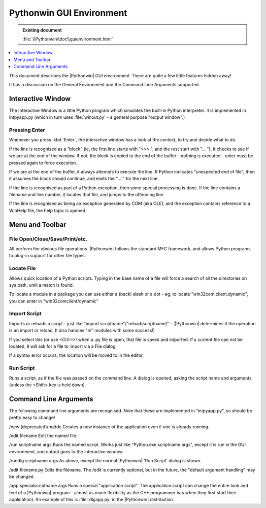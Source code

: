 |logo| Pythonwin GUI Environment
================================

.. |logo|
   image:: pythonwin.gif
   :alt: Pythonwin logo

.. admonition:: Existing document
   
   :file:`\\Pythonwin\\doc\\guienvironment.html`

.. contents::
   :depth: 1
   :local:

This document describes the |Pythonwin| GUI environment. There are quite a few little features hidden away!

It has a discussion on the General Environment and the Command Line Arguments supported.

Interactive Window
------------------

The Interactive Window is a little Python program which simulates the built-in Python interpreter. It is implemented in intpyapp.py (which in turn uses :file:`winout.py` - a general purpose "output window".)

Pressing Enter
~~~~~~~~~~~~~~

Whenever you press :kbd:`Enter`, the interactive window has a look at the context, to try and decide what to do.

If the line is recognised as a "block" (ie, the first line starts with ">>> ", and the rest start with "… "), it checks to see if we are at the end of the window. If not, the block is copied to the end of the buffer - nothing is executed - enter must be pressed again to force execution.

If we are at the end of the buffer, it always attempts to execute the line. If Python indicates "unexpected end of file", then it assumes the block should continue, and emits the "… " for the next line.

If the line is recognised as part of a Python exception, then some special processing is done. If the line contains a filename and line number, it locates that file, and jumps to the offending line.

If the line is recognised as being an exception generated by COM (aka OLE), and the exception contains reference to a WinHelp file, the help topic is opened.

Menu and Toolbar
----------------

File Open/Close/Save/Print/etc.
~~~~~~~~~~~~~~~~~~~~~~~~~~~~~~~

All perform the obvious file operations. |Pythonwin| follows the standard MFC framework, and allows Python programs to plug-in support for other file types.

Locate File
~~~~~~~~~~~

Allows quick location of a Python scripts. Typing in the base name of a file will force a search of all the directories on sys.path, until a match is found.

To locate a module in a package you can use either a (back) slash or a dot - eg, to locate "win32com.client.dynamic", you can enter in "win32com\client/dynamic"

Import Script
~~~~~~~~~~~~~

Imports or reloads a script - just like "import scriptname"/"reload(scriptname)" - (|Pythonwin| determines if the operation is an import or reload, It also handles "ni" modules with some success!)

If you select this (or use <Ctrl-I>) when a .py file is open, that file is saved and imported. If a current file can not be located, it will ask for a file to import via a File dialog.

If a syntax error occurs, the location will be moved to in the editor.

Run Script
~~~~~~~~~~

Runs a script, as if the file was passed on the command line. A dialog is opened, asking the script name and arguments (unless the <Shift> key is held down)

Command Line Arguments
----------------------

The following command line arguments are recognised. Note that these are implemented in "intpyapp.py", so should be pretty easy to change!

/new
(deprecated)/nodde
Creates a new instance of the application even if one is already running.

/edit filename
Edit the named file.

/run scriptname args
Runs the named script. Works just like "Python.exe scriptname args", except it is run in the GUI environment, and output goes to the interactive window.

/rundlg scriptname args
As above, except the normal |Pythonwin| 'Run Script' dialog is shown.

/edit filename.py
Edits the filename. The /edit is currently optional, but in the future, the "default argument handling" may be changed.

/app specialscriptname args
Runs a special "application script". The application script can change the entire look and feel of a |Pythonwin| program - almost as much flexibility as the C++ programmer has when they first start their application). An example of this is :file:`dlgapp.py` in the |Pythonwin| distribution.